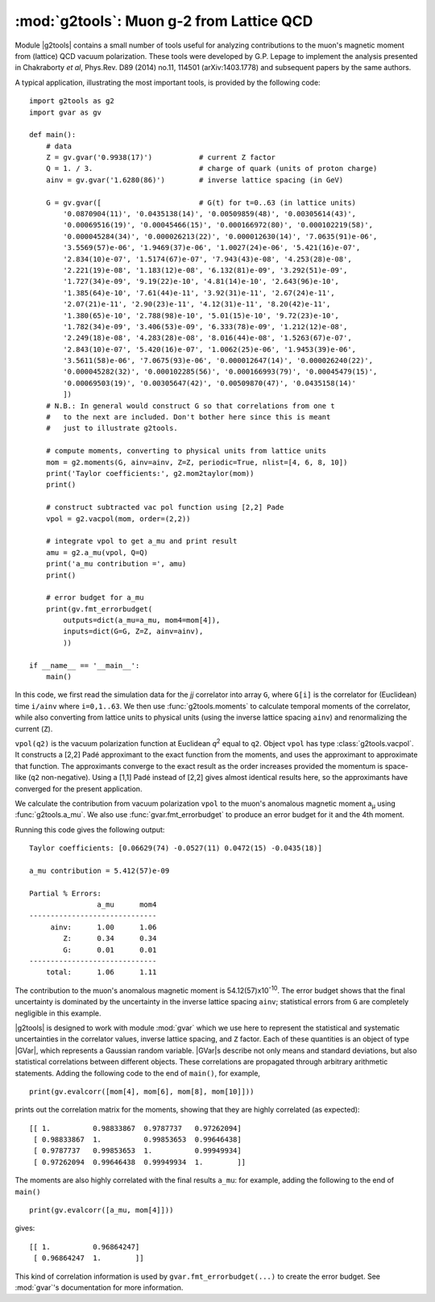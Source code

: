 :mod:`g2tools`: Muon g-2 from Lattice QCD
===============================================

.. |g2tools| replace:: :mod:`g2tools`

.. |GVar| replace:: :class:`gvar.GVar`

Module |g2tools| contains a small number of tools useful for analyzing
contributions to the muon's magnetic moment from (lattice) QCD vacuum
polarization. These tools were developed by G.P. Lepage to implement the
analysis presented in Chakraborty *et al*, Phys.Rev. D89 (2014) no.11, 114501
(arXiv:1403.1778) and subsequent papers by the same authors.

A typical application, illustrating the most important tools, is
provided by the following code::

    import g2tools as g2
    import gvar as gv

    def main():
        # data
        Z = gv.gvar('0.9938(17)')           # current Z factor
        Q = 1. / 3.                         # charge of quark (units of proton charge)
        ainv = gv.gvar('1.6280(86)')        # inverse lattice spacing (in GeV)

        G = gv.gvar([                       # G(t) for t=0..63 (in lattice units)
            '0.0870904(11)', '0.0435138(14)', '0.00509859(48)', '0.00305614(43)',
            '0.00069516(19)', '0.00045466(15)', '0.000166972(80)', '0.000102219(58)',
            '0.000045284(34)', '0.000026213(22)', '0.000012630(14)', '7.0635(91)e-06',
            '3.5569(57)e-06', '1.9469(37)e-06', '1.0027(24)e-06', '5.421(16)e-07',
            '2.834(10)e-07', '1.5174(67)e-07', '7.943(43)e-08', '4.253(28)e-08',
            '2.221(19)e-08', '1.183(12)e-08', '6.132(81)e-09', '3.292(51)e-09',
            '1.727(34)e-09', '9.19(22)e-10', '4.81(14)e-10', '2.643(96)e-10',
            '1.385(64)e-10', '7.61(44)e-11', '3.92(31)e-11', '2.67(24)e-11',
            '2.07(21)e-11', '2.90(23)e-11', '4.12(31)e-11', '8.20(42)e-11',
            '1.380(65)e-10', '2.788(98)e-10', '5.01(15)e-10', '9.72(23)e-10',
            '1.782(34)e-09', '3.406(53)e-09', '6.333(78)e-09', '1.212(12)e-08',
            '2.249(18)e-08', '4.283(28)e-08', '8.016(44)e-08', '1.5263(67)e-07',
            '2.843(10)e-07', '5.420(16)e-07', '1.0062(25)e-06', '1.9453(39)e-06',
            '3.5611(58)e-06', '7.0675(93)e-06', '0.000012647(14)', '0.000026240(22)',
            '0.000045282(32)', '0.000102285(56)', '0.000166993(79)', '0.00045479(15)',
            '0.00069503(19)', '0.00305647(42)', '0.00509870(47)', '0.0435158(14)'
            ])
        # N.B.: In general would construct G so that correlations from one t
        #   to the next are included. Don't bother here since this is meant
        #   just to illustrate g2tools.

        # compute moments, converting to physical units from lattice units
        mom = g2.moments(G, ainv=ainv, Z=Z, periodic=True, nlist=[4, 6, 8, 10])
        print('Taylor coefficients:', g2.mom2taylor(mom))
        print()

        # construct subtracted vac pol function using [2,2] Pade
        vpol = g2.vacpol(mom, order=(2,2))

        # integrate vpol to get a_mu and print result
        amu = g2.a_mu(vpol, Q=Q)
        print('a_mu contribution =', amu)
        print()

        # error budget for a_mu
        print(gv.fmt_errorbudget(
            outputs=dict(a_mu=a_mu, mom4=mom[4]),
            inputs=dict(G=G, Z=Z, ainv=ainv),
            ))

    if __name__ == '__main__':
        main()

In this code, we first read the simulation data for the *jj* correlator into
array ``G``, where ``G[i]`` is the correlator for (Euclidean) time  ``i/ainv``
where ``i=0,1..63``. We then use :func:`g2tools.moments` to calculate
temporal moments of the correlator, while also converting from lattice units
to physical units (using the inverse lattice spacing ``ainv``)  and
renormalizing the current (``Z``).

``vpol(q2)`` is the vacuum polarization function at Euclidean *q*\ :sup:`2`
equal to ``q2``. Object ``vpol`` has type :class:`g2tools.vacpol`. It
constructs a  [2,2] Padé approximant to the exact function from the moments,
and uses the approximant to  approximate that function.
The approximants converge to the exact result as the order
increases provided the momentum is space-like (``q2`` non-negative).
Using a [1,1] Padé instead of [2,2] gives almost identical results here, so the
approximants have converged for the present application.

We calculate the contribution from vacuum polarization ``vpol``
to the muon's anomalous magnetic moment a\ :sub:`µ` using
:func:`g2tools.a_mu`. We also use :func:`gvar.fmt_errorbudget`
to produce an error budget for it and the 4th moment.

Running this code gives the following output::

    Taylor coefficients: [0.06629(74) -0.0527(11) 0.0472(15) -0.0435(18)]

    a_mu contribution = 5.412(57)e-09

    Partial % Errors:
                    a_mu      mom4
    ------------------------------
         ainv:      1.00      1.06
            Z:      0.34      0.34
            G:      0.01      0.01
    ------------------------------
        total:      1.06      1.11

The contribution to the muon's anomalous magnetic moment is
54.12(57)x10\ :sup:`-10`. The error budget shows that the final
uncertainty is dominated by the uncertainty in the inverse
lattice spacing ``ainv``; statistical errors from ``G`` are
completely negligible in this example.

|g2tools| is designed to work with module :mod:`gvar` which we use here
to represent the statistical and systematic uncertainties in
the correlator values, inverse lattice spacing, and ``Z`` factor. Each of these
quantities is an object of type |GVar|, which represents
a Gaussian random variable. |GVar|\s describe not only
means and standard deviations, but also statistical correlations between
different objects. These correlations are propagated through arbitrary
arithmetic statements. Adding the following code to the end of ``main()``,
for example, ::

    print(gv.evalcorr([mom[4], mom[6], mom[8], mom[10]]))

prints out the correlation matrix for the moments, showing that they
are highly correlated (as expected)::

    [[ 1.          0.98833867  0.9787737   0.97262094]
     [ 0.98833867  1.          0.99853653  0.99646438]
     [ 0.9787737   0.99853653  1.          0.99949934]
     [ 0.97262094  0.99646438  0.99949934  1.        ]]

The moments are also highly correlated with the final results ``a_mu``: for
example, adding the following to the end of ``main()`` ::

    print(gv.evalcorr([a_mu, mom[4]]))

gives::

    [[ 1.          0.96864247]
     [ 0.96864247  1.        ]]

This kind of correlation information is used by ``gvar.fmt_errorbudget(...)``
to create the error budget. See :mod:`gvar`'s documentation
for more information.

